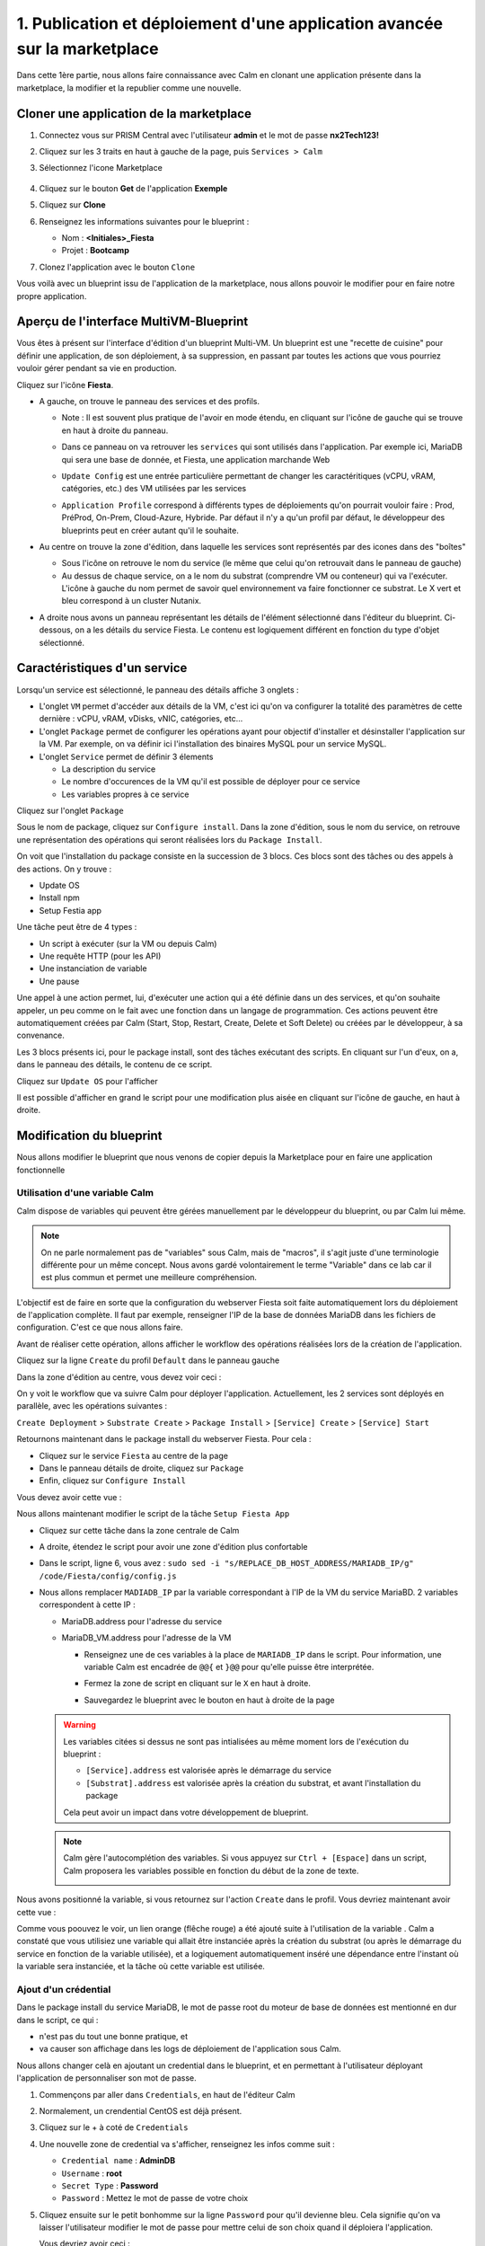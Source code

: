 .. _phase1_calm:

--------------------------------------------------------------------------
1. Publication et déploiement d'une application avancée sur la marketplace
--------------------------------------------------------------------------

Dans cette 1ère partie, nous allons faire connaissance avec Calm en clonant une application présente dans la marketplace, la modifier et la republier comme une nouvelle. 

Cloner une application de la marketplace
++++++++++++++++++++++++++++++++++++++++

#. Connectez vous sur PRISM Central avec l'utilisateur **admin** et le mot de passe **nx2Tech123!**

#. Cliquez sur les 3 traits en haut à gauche de la page, puis ``Services > Calm``

#. Sélectionnez l'icone Marketplace    
   
   .. figure:: images/1.png
      :alt: icône panier
      :width: 40px

#. Cliquez sur le bouton **Get** de l'application **Exemple**

#. Cliquez sur **Clone**

#. Renseignez les informations suivantes pour le blueprint :

   - Nom : **<Initiales>_Fiesta**
   - Projet : **Bootcamp**

#. Clonez l'application avec le bouton ``Clone``

Vous voilà avec un blueprint issu de l'application de la marketplace, nous allons pouvoir le modifier pour en faire notre propre application.

Aperçu de l'interface MultiVM-Blueprint
+++++++++++++++++++++++++++++++++++++++

Vous êtes à présent sur l'interface d'édition d'un blueprint Multi-VM. Un blueprint est une "recette de cuisine" pour définir une application, de son déploiement, à sa suppression, en passant par toutes les actions que vous pourriez vouloir gérer pendant sa vie en production.

Cliquez sur l'icône **Fiesta**.

- A gauche, on trouve le panneau des services et des profils. 
    
  - Note : Il est souvent plus pratique de l'avoir en mode étendu, en cliquant sur l'icône de gauche qui se trouve en haut à droite du panneau.
    
    .. image:: images/2.png
       :alt: Panneau des services
       :width: 250px

  - Dans ce panneau on va retrouver les ``services`` qui sont utilisés dans l'application. Par exemple ici, MariaDB qui sera une base de donnée, et Fiesta, une application marchande Web
  - ``Update Config`` est une entrée particulière permettant de changer les caractéritiques (vCPU, vRAM, catégories, etc.) des VM utilisées par les services
  - ``Application Profile`` correspond à différents types de déploiements qu'on pourrait vouloir faire : Prod, PréProd, On-Prem, Cloud-Azure, Hybride. Par défaut il n'y a qu'un profil par défaut, le développeur des blueprints peut en créer autant qu'il le souhaite.

- Au centre on trouve la zone d'édition, dans laquelle les services sont représentés par des icones dans des "boîtes"

  .. image:: images/3.png
     :alt: Représentation graphique des services
     :width: 400px

  - Sous l'icône on retrouve le nom du service (le même que celui qu'on retrouvait dans le panneau de gauche)
  - Au dessus de chaque service, on a le nom du substrat (comprendre VM ou conteneur) qui va l'exécuter. L'icône à gauche du nom permet de savoir quel environnement va faire fonctionner ce substrat. Le X vert et bleu correspond à un cluster Nutanix.

- A droite nous avons un panneau représentant les détails de l'élément sélectionné dans l'éditeur du blueprint. Ci-dessous, on a les détails du service Fiesta. Le contenu est logiquement différent en fonction du type d'objet sélectionné.

  .. image:: images/4.png 
     :alt: Panneau détails
     :width: 250px

Caractéristiques d'un service
+++++++++++++++++++++++++++++

Lorsqu'un service est sélectionné, le panneau des détails affiche 3 onglets :

.. image:: images/5.png
   :alt: Onglets du service
   :width: 250px

- L'onglet ``VM`` permet d'accéder aux détails de la VM, c'est ici qu'on va configurer la totalité des paramètres de cette dernière : vCPU, vRAM, vDisks, vNIC, catégories, etc...
- L'onglet ``Package`` permet de configurer les opérations ayant pour objectif d'installer et désinstaller l'application sur la VM. Par exemple, on va définir ici l'installation des binaires MySQL pour un service MySQL.
- L'onglet ``Service`` permet de définir 3 élements 
    
  - La description du service
  - Le nombre d'occurences de la VM qu'il est possible de déployer pour ce service
  - Les variables propres à ce service

Cliquez sur l'onglet ``Package``

.. image:: images/6.png
   :alt: Onglet Package
   :width: 400px

Sous le nom de package, cliquez sur ``Configure install``. Dans la zone d'édition, sous le nom du service, on retrouve une représentation des opérations qui seront réalisées lors du ``Package Install``. 

.. image:: images/7.png
   :alt: Install Package graphique
   :width: 250px

On voit que l'installation du package consiste en la succession de 3 blocs. Ces blocs sont des tâches ou des appels à des actions. On y trouve :

- Update OS
- Install npm
- Setup Festia app

Une tâche peut être de 4 types : 

- Un script à exécuter (sur la VM ou depuis Calm)
- Une requête HTTP (pour les API)
- Une instanciation de variable
- Une pause

Une appel à une action permet, lui, d'exécuter une action qui a été définie dans un des services, et qu'on souhaite appeler, un peu comme on le fait avec une fonction dans un langage de programmation. Ces actions peuvent être automatiquement créées par Calm (Start, Stop, Restart, Create, Delete et Soft Delete) ou créées par le développeur, à sa convenance.

Les 3 blocs présents ici, pour le package install, sont des tâches exécutant des scripts. En cliquant sur l'un d'eux, on a, dans le panneau des détails, le contenu de ce script.

Cliquez sur ``Update OS`` pour l'afficher 

.. image:: images/8.png
   :alt: Script details
   :width: 250px

Il est possible d'afficher en grand le script pour une modification plus aisée en cliquant sur l'icône de gauche, en haut à droite.

.. image:: images/9.png
   :alt: Zoom on script
   :width: 400px

Modification du blueprint
+++++++++++++++++++++++++

Nous allons modifier le blueprint que nous venons de copier depuis la Marketplace pour en faire une application fonctionnelle 

Utilisation d'une variable Calm
-------------------------------

Calm dispose de variables qui peuvent être gérées manuellement par le développeur du blueprint, ou par Calm lui même. 

.. note::
   On ne parle normalement pas de "variables" sous Calm, mais de "macros", il s'agit juste d'une terminologie différente pour un même concept. Nous avons gardé volontairement le terme "Variable" dans ce lab car il est plus commun et permet une meilleure compréhension.

L'objectif est de faire en sorte que la configuration du webserver Fiesta soit faite automatiquement lors du déploiement de l'application complète. Il faut par exemple, renseigner l'IP de la base de données MariaDB dans les fichiers de configuration. 
C'est ce que nous allons faire.

Avant de réaliser cette opération, allons afficher le workflow des opérations réalisées lors de la création de l'application.

Cliquez sur la ligne ``Create`` du profil ``Default`` dans le panneau gauche

.. image:: images/10.png
   :alt: Create
   :width: 250px 

Dans la zone d'édition au centre, vous devez voir ceci : 

.. image:: images/11.png
   :alt: Create representation
   :width: 600px 

On y voit le workflow que va suivre Calm pour déployer l'application. Actuellement, les 2 services sont déployés en parallèle, avec les opérations suivantes :

``Create Deployment`` > ``Substrate Create`` > ``Package Install`` > ``[Service] Create`` > ``[Service] Start``

Retournons maintenant dans le package install du webserver Fiesta. Pour cela : 

- Cliquez sur le service ``Fiesta`` au centre de la page
- Dans le panneau détails de droite, cliquez sur ``Package``
- Enfin, cliquez sur ``Configure Install``

Vous devez avoir cette vue :

.. image:: images/12.png
   :alt: Padckage Install
   :width: 400px

Nous allons maintenant modifier le script de la tâche ``Setup Fiesta App``

- Cliquez sur cette tâche dans la zone centrale de Calm
- A droite, étendez le script pour avoir une zone d'édition plus confortable
- Dans le script, ligne 6, vous avez : ``sudo sed -i "s/REPLACE_DB_HOST_ADDRESS/MARIADB_IP/g" /code/Fiesta/config/config.js``
- Nous allons remplacer ``MADIADB_IP`` par la variable correspondant à l'IP de la VM du service MariaBD. 2 variables correspondent à cette IP :

  - MariaDB.address pour l'adresse du service
  - MariaDB_VM.address pour l'adresse de la VM

    - Renseignez une de ces variables à la place de ``MARIADB_IP`` dans le script. Pour information, une variable Calm est encadrée de ``@@{`` et ``}@@`` pour qu'elle puisse être interprétée.
    - Fermez la zone de script en cliquant sur le ``X`` en haut à droite.
    - Sauvegardez le blueprint avec le bouton en haut à droite de la page

      .. image:: images/13.png
         :alt: Save
         :width: 100px

  .. warning::
     Les variables citées si dessus ne sont pas intialisées au même moment lors de l'exécution du blueprint :

     - ``[Service].address`` est valorisée après le démarrage du service
     - ``[Substrat].address`` est valorisée après la création du substrat, et avant l'installation du package
     

     Cela peut avoir un impact dans votre développement de blueprint.
    
  .. note::
     Calm gère l'autocomplétion des variables. Si vous appuyez sur ``Ctrl + [Espace]`` dans un script, Calm proposera les variables possible en fonction du début de la zone de texte.
          
     .. image:: images/14.png
        :alt: completion
        :width: 300px

Nous avons positionné la variable, si vous retournez sur l'action ``Create`` dans le profil. Vous devriez maintenant avoir cette vue :
    
.. image:: images/15.png
   :alt: create avec dépendance
   :width: 600px

Comme vous poouvez le voir, un lien orange (flêche rouge) a été ajouté suite à l'utilisation de la variable . Calm a constaté que vous utilisiez une variable qui allait être instanciée après la création du substrat (ou après le démarrage du service en fonction de la variable utilisée), et a logiquement automatiquement inséré une dépendance entre l'instant où la variable sera instanciée, et la tâche où cette variable est utilisée. 


Ajout d'un crédential
---------------------

Dans le package install du service MariaDB, le mot de passe root du moteur de base de données est mentionné en dur dans le script, ce qui : 

- n'est pas du tout une bonne pratique, et 
- va causer son affichage dans les logs de déploiement de l'application sous Calm. 

Nous allons changer celà en ajoutant un credential dans le blueprint, et en permettant à l'utilisateur déployant l'application de personnaliser son mot de passe.

#. Commençons par aller dans ``Credentials``, en haut de l'éditeur Calm
   
   .. image:: images/16.png
      :alt: Credentials
      :width: 120px

#. Normalement, un crendential CentOS est déjà présent.
#. Cliquez sur le + à coté de ``Credentials``
   
   .. image:: images/17.png
      :alt: Plus
      :width: 150px

#. Une nouvelle zone de credential va s'afficher, renseignez les infos comme suit :
    
   - ``Credential name`` : **AdminDB**
   - ``Username`` : **root**
   - ``Secret Type`` : **Password**
   - ``Password`` : Mettez le mot de passe de votre choix

#. Cliquez ensuite sur le petit bonhomme sur la ligne ``Password`` pour qu'il devienne bleu. Cela signifie qu'on va laisser l'utilisateur modifier le mot de passe pour mettre celui de son choix quand il déploiera l'application.
   
   Vous devriez avoir ceci : 

   .. image:: images/18.png
      :alt: Plus
      :width: 250px

#. Sauvegardez avec le bouton ``Save`` en haut à droite
#. Sortez de la page ``Credentials`` en cliquand sur ``Back`` à droite du bouton ``Save``

Il nous reste à utiliser ce credential dans nos scipts de notre blueprint :

#. Cliquez sur le service ``MariaDB``
#. Dans le panneau de détail à droite, cliquez sur ``Package``
#. Puis sur ``Configure Install``
#. Dans la partie centrale, cliquez sur la tâche ``Set root Password``
#. Agrandissez la fenêtre du script pour travailler de manière plus agréable
#. Ligne 4, vous pouvez constater que le mot de passe 'Nutanix/4u' est en clair et en dur dans le script
#. Remplacez ce mot de passe par la variable correspondant au mot de passe du credential : ``@@{AdminDB.secret}@@`` (en conservant les quotes qui l'entoure)
#. Fermez la page d'édition du script
#. Sauvegardez le blueprint

Notre modification est terminé

Test du déploiement du blueprint
++++++++++++++++++++++++++++++++

Avant de mettre ce blueprint dans la MarketPlace, il est préférable de le tester. 

Exécutons ce blueprint.

#. Il faut pour cela cliquer sur le bouton suivant en haut à droite :
   
   .. image:: images/19.png
      :alt: Launch
      :width: 100px

#. La formulaire de lancement va s'affichier (vérifiez que vous êtes bien en mode ``Consumer`` en haut à droite)

#. Renseignez les données suivantes :
    
   - ``Application name`` : **|Vos initiales]-Fiesta-Test**
   - ``Àpplication description`` : Ce que vous souhaitez
   - ``Environmant`` : Laissez **All Project Accounts**
   - ``App Profile`` : Laissez **Default**
   - ``Initiales`` : Vos initiales
   - ``AdminDB > Password`` : Le mot de passe de votre choix
  
   .. image:: images/20.png
      :alt: Launch
      :width: 350px

#. Validez avec le bouton ``Deploy`` en bas de page
   
   .. image:: images/37.png
      :alt: Deploy
      :width: 100px

#. Une popup va s'afficher le temps de l'initialisation du déploiement
    
   .. image:: images/21.png
      :alt: popup
      :width: 350px

#. Vous arrivez ensuite automatiquement sur la page de l'application qui est en cours de provisionnement
   
   .. image:: images/22.png
      :alt: Application
      :width: 600px

#. En cliquant sur l'onglet ``Manage``, vous allez pouvoir suivre le déploiement de l'application étapes par étapes (il faudra éventuellement cliquer sur l'oeil). 
    
   - Un rond bleu signifie que l'opération est en cours
   - un rond vert qu'elle est terminée avec succès
   - un rond rouge signifie qu'un problème est survenu à cette étape.
      
     .. image:: images/23.png
        :alt: Launch
        :width: 600px

#. Dans la zone de droite, vous avez la possibilité de cliquer sur chacune des étapes pour voir le détail des opérations, et les logs des scripts qui ont été exécutés par Calm.
   
   .. image:: images/24.png
      :alt: Launch
      :width: 350px

#. A la fin du déploiement (env 10mn, le moment de faire une pause café), l'application est notée ``running`` et toutes les tâches sont vertes

   .. image:: images/25.png
      :alt: Launch
      :width: 600px

#. Cliquez sur l'onglet ``services``
#. Sélectionner le service ``Fiesta``
#. A droite s'affiche les détails de la VM portant le serveur Web Fiesta, dont son IP
#. Survolez l'IP et cliquez sur l'icone ``copier`` pour copier cette IP.
   
   .. image:: images/26.png
      :alt: IP
      :width: 350px

#. Dans un navigateur internet, collez cette IP suivie de ``:5001``. Le site de vente en ligne Fiesta devrait s'afficher
   
   .. image:: images/27.png
      :alt: Fiesta
      :width: 600px

#. Le blueprint est validé, on peut supprimer l'application en retournant sur Calm, dans l'onglet ``Manage``
#. Sélectionnez ``Delete`` et cliquez sur la flêche à droite (Play), et confirmez.
   
   .. image:: images/28.png
      :alt: Delete
      :width: 200px

#. L'application va se supprimer. Attendez que ``Running`` devienne ``deleted``
   
   .. image:: images/29.png
      :alt: Deleted
      :width: 100px

Publication sur la Marketplace
++++++++++++++++++++++++++++++

Une fois le blueprint validé, nous allons le mettre à disposition sur la marketplace :

#. Retournez sur la liste des blueprint par le menu de gauche
   
   .. image:: images/30.png
      :alt: Icone blueprints
      :width: 100px

#. Cliquez sur votre blueprint **[Initiales]_Fiesta**

#. Cliquez sur ``Publish`` en haut à droite de la page d'édition
   
   .. image:: images/31.png
      :alt: Bouton publish
      :width: 100px

#. Renseignez les infos comme suit :
   
   - Nom : **[Initiales]_Fiesta**
   - Publish with secrets : **Yes**
   - Initial version : **1.0.0**
   - Description : Mettez ce que vous voulez
   - Image : Laissez vide ou ajoutez votre propre image
     
     .. image:: images/32.png
        :alt: Popup publish
        :width: 400px

#. Validez en cliquant sur ``Submit for approval``

Il faut aller maintenant le valider avant sa publication sur la marketplace.

#. Aller sur le Marketplace manager en cliquant sur cette icône 
   
   .. image:: images/33.png
      :alt: Popup publish
      :width: 40px

#. Cliquez sur l'onglet ``Approval Pending`` en haut de la page

#. Dans la liste des blueprints en cours d'attente de validation, sélectionnez votre blueprint **[Initiales]_Fiesta**

#. Dans la zone droite de la page sélectionnez les projets qui vont pouvoir accéder à ce blueprint depuis la Marketplace. Dans notre cas on ne va sélectionner que **Bootcamp**
   
   .. image:: images/34.png
      :alt: Popup publish
      :width: 350px

#. Validez avec 
   
   .. image:: images/35.png
      :alt: Popup publish
      :width: 40px

Le blueprint étant maintenant validé, il est possible de le publier, c'est à dire le rendre accessible sur la Marketplace. Nous allons le faire immédiatement

#. Aller dans l'onglet ``Approved`` 
#. Dans la zone de filtre, entrez vos **[initiales]** et validez avec 'Entrée'
#. Cliquez sur votre blueprint
#. Dans la partie droite de la page qui s'est actualisée, renseignez le commentaire de l'application, cliquez sur bouton suivant pour la publier définitivement sur la Marketplace
   
   .. image:: images/36.png
      :alt: Publish
      :width: 100px

.. note::
   Les commentaires sont compatibles avec le format RST (reStructured Text). Il vous est donc possible de les rendre joliment présentables pour la marketplace.

Déploiement de l'application depuis la Marketplace
++++++++++++++++++++++++++++++++++++++++++++++++++

Nous allons maintenant déployer notre application.

#. Rendez-vous sur la marketplace en cliquant sur l'icone qui se trouve tout en haut de la page sur la gauche.
#. Cliquez sur le bouton ``Get`` de la tuile correspondant à votre application
#. Vous retrouvez ici le commentaire renseigné avant sa publication définitive
#. Cliquez sur ``Launch``
#. Comme lors du lancement de test depuis l'éditeur, il vous faudra renseigner les informations suivantes :
   
   - ``Application name`` : **|Vos initiales]-Fiesta-Prod**
   - ``Application description`` : Ce que vous souhaitez
   - ``Environmant`` : Laissez **All Projct Accouts**
   - ``App Profile`` : Laissez **Default**
   - ``Initiales`` : Vos initiales
   - ``AdminDB > Password`` : Le mot de passe de votre choix

#. Lancez le déploiement de l'application avec 

   .. image:: images/37.png
      :alt: Deploy
      :width: 100px

#. L'application va se déployer, et vous pouvez superviser son déploiement comme nous l'avons fait lors du lancement depuis l'éditeur. Il n'est pas nécessaire d'attendre la fin pour continuer notre lab puisque nous avons testé le blueprint juste avant et que tout devrait bien se passer. 

Félicitations, vous venez de publier et de déployer votre première application Calm sur la Marketplace. 

.. image:: images/congrats.gif
   :alt: Bravo
   :width: 500px

Nous en avons fini pour cette partie.
